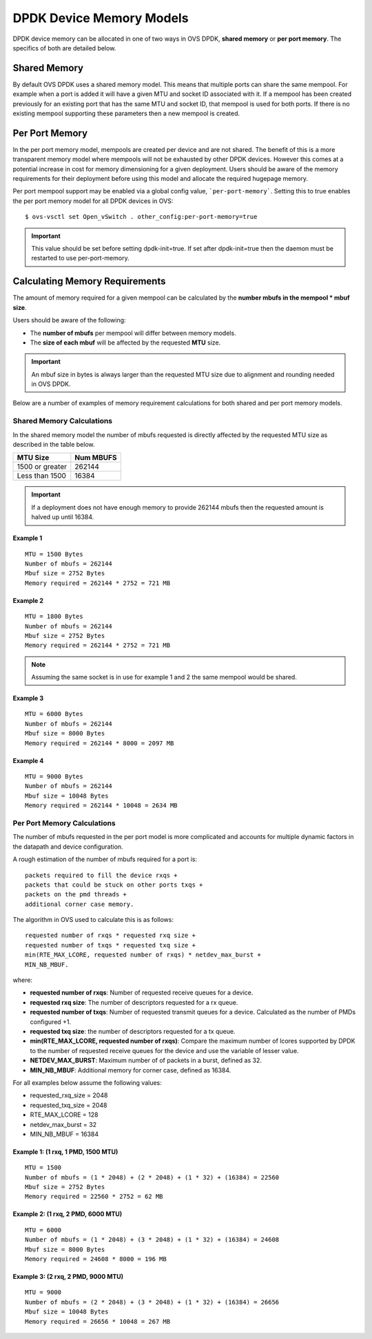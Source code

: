 ..
      Copyright (c) 2018 Intel Corporation

      Licensed under the Apache License, Version 2.0 (the "License"); you may
      not use this file except in compliance with the License. You may obtain
      a copy of the License at

          http://www.apache.org/licenses/LICENSE-2.0

      Unless required by applicable law or agreed to in writing, software
      distributed under the License is distributed on an "AS IS" BASIS, WITHOUT
      WARRANTIES OR CONDITIONS OF ANY KIND, either express or implied. See the
      License for the specific language governing permissions and limitations
      under the License.

      Convention for heading levels in Open vSwitch documentation:

      =======  Heading 0 (reserved for the title in a document)
      -------  Heading 1
      ~~~~~~~  Heading 2
      +++++++  Heading 3
      '''''''  Heading 4

      Avoid deeper levels because they do not render well.

=========================
DPDK Device Memory Models
=========================

DPDK device memory can be allocated in one of two ways in OVS DPDK,
**shared memory** or **per port memory**. The specifics of both are
detailed below.

Shared Memory
-------------

By default OVS DPDK uses a shared memory model. This means that multiple
ports can share the same mempool. For example when a port is added it will
have a given MTU and socket ID associated with it. If a mempool has been
created previously for an existing port that has the same MTU and socket ID,
that mempool is used for both ports. If there is no existing mempool
supporting these parameters then a new mempool is created.

Per Port Memory
---------------

In the per port memory model, mempools are created per device and are not
shared. The benefit of this is a more transparent memory model where mempools
will not be exhausted by other DPDK devices. However this comes at a potential
increase in cost for memory dimensioning for a given deployment. Users should
be aware of the memory requirements for their deployment before using this
model and allocate the required hugepage memory.

Per port mempool support may be enabled via a global config value,
```per-port-memory```. Setting this to true enables the per port memory
model for all DPDK devices in OVS::

   $ ovs-vsctl set Open_vSwitch . other_config:per-port-memory=true

.. important::

    This value should be set before setting dpdk-init=true. If set after
    dpdk-init=true then the daemon must be restarted to use per-port-memory.

Calculating Memory Requirements
-------------------------------

The amount of memory required for a given mempool can be calculated by the
**number mbufs in the mempool \* mbuf size**.

Users should be aware of the following:

* The **number of mbufs** per mempool will differ between memory models.

* The **size of each mbuf** will be affected by the requested **MTU** size.

.. important::

   An mbuf size in bytes is always larger than the requested MTU size due to
   alignment and rounding needed in OVS DPDK.

Below are a number of examples of memory requirement calculations for both
shared and per port memory models.

Shared Memory Calculations
~~~~~~~~~~~~~~~~~~~~~~~~~~

In the shared memory model the number of mbufs requested is directly
affected by the requested MTU size as described in the table below.

+--------------------+-------------+
|      MTU Size      |  Num MBUFS  |
+====================+=============+
| 1500 or greater    |   262144    |
+--------------------+-------------+
| Less than 1500     |   16384     |
+------------+-------+-------------+

.. Important::

   If a deployment does not have enough memory to provide 262144 mbufs then
   the requested amount is halved up until 16384.

Example 1
+++++++++
::

 MTU = 1500 Bytes
 Number of mbufs = 262144
 Mbuf size = 2752 Bytes
 Memory required = 262144 * 2752 = 721 MB

Example 2
+++++++++
::

 MTU = 1800 Bytes
 Number of mbufs = 262144
 Mbuf size = 2752 Bytes
 Memory required = 262144 * 2752 = 721 MB

.. note::

   Assuming the same socket is in use for example 1 and 2 the same mempool
   would be shared.

Example 3
+++++++++
::

 MTU = 6000 Bytes
 Number of mbufs = 262144
 Mbuf size = 8000 Bytes
 Memory required = 262144 * 8000 = 2097 MB

Example 4
+++++++++
::

 MTU = 9000 Bytes
 Number of mbufs = 262144
 Mbuf size = 10048 Bytes
 Memory required = 262144 * 10048 = 2634 MB

Per Port Memory Calculations
~~~~~~~~~~~~~~~~~~~~~~~~~~~~

The number of mbufs requested in the per port model is more complicated and
accounts for multiple dynamic factors in the datapath and device
configuration.

A rough estimation of the number of mbufs required for a port is:
::

 packets required to fill the device rxqs +
 packets that could be stuck on other ports txqs +
 packets on the pmd threads +
 additional corner case memory.

The algorithm in OVS used to calculate this is as follows:
::

 requested number of rxqs * requested rxq size +
 requested number of txqs * requested txq size +
 min(RTE_MAX_LCORE, requested number of rxqs) * netdev_max_burst +
 MIN_NB_MBUF.

where:

* **requested number of rxqs**: Number of requested receive queues for a
  device.
* **requested rxq size**: The number of descriptors requested for a rx queue.
* **requested number of txqs**: Number of requested transmit queues for a
  device. Calculated as the number of PMDs configured +1.
* **requested txq size**: the number of descriptors requested for a tx queue.
* **min(RTE_MAX_LCORE,  requested number of rxqs)**: Compare the maximum
  number of lcores supported by DPDK to the number of requested receive
  queues for the device and use the variable of lesser value.
* **NETDEV_MAX_BURST**: Maximum number of of packets in a burst, defined as
  32.
* **MIN_NB_MBUF**: Additional memory for corner case, defined as 16384.

For all examples below assume the following values:

* requested_rxq_size = 2048
* requested_txq_size = 2048
* RTE_MAX_LCORE = 128
* netdev_max_burst = 32
* MIN_NB_MBUF = 16384

Example 1: (1 rxq, 1 PMD, 1500 MTU)
+++++++++++++++++++++++++++++++++++
::

 MTU = 1500
 Number of mbufs = (1 * 2048) + (2 * 2048) + (1 * 32) + (16384) = 22560
 Mbuf size = 2752 Bytes
 Memory required = 22560 * 2752 = 62 MB

Example 2: (1 rxq, 2 PMD, 6000 MTU)
+++++++++++++++++++++++++++++++++++
::

 MTU = 6000
 Number of mbufs = (1 * 2048) + (3 * 2048) + (1 * 32) + (16384) = 24608
 Mbuf size = 8000 Bytes
 Memory required = 24608 * 8000 = 196 MB

Example 3: (2 rxq, 2 PMD, 9000 MTU)
+++++++++++++++++++++++++++++++++++
::

 MTU = 9000
 Number of mbufs = (2 * 2048) + (3 * 2048) + (1 * 32) + (16384) = 26656
 Mbuf size = 10048 Bytes
 Memory required = 26656 * 10048 = 267 MB
